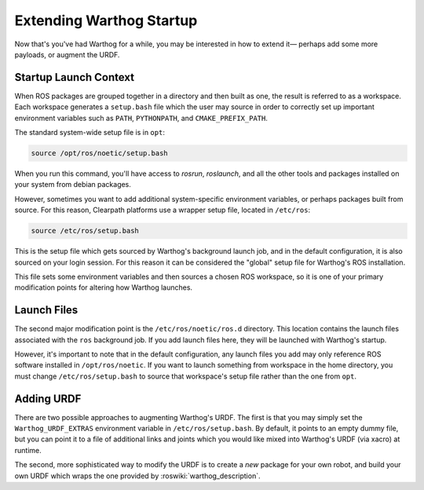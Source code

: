 Extending Warthog Startup
==============================

Now that's you've had Warthog for a while, you may be interested in how to extend it— perhaps add some more payloads, or augment the URDF.

Startup Launch Context
----------------------

When ROS packages are grouped together in a directory and then built as one, the result is referred to as a workspace. Each workspace generates a ``setup.bash`` file which the user may source in order to correctly set up important environment variables such as ``PATH``, ``PYTHONPATH``, and ``CMAKE_PREFIX_PATH``.

The standard system-wide setup file is in ``opt``:

.. code-block:: bash

    source /opt/ros/noetic/setup.bash

When you run this command, you'll have access to `rosrun`, `roslaunch`, and all the other tools and packages installed on your system from debian packages.

However, sometimes you want to add additional system-specific environment variables, or perhaps packages built from source. For this reason, Clearpath platforms use a wrapper setup file, located in ``/etc/ros``:

.. code-block:: bash

    source /etc/ros/setup.bash

This is the setup file which gets sourced by Warthog's background launch job, and in the default configuration, it is also sourced on your login session. For this reason it can be considered the "global" setup file for Warthog's ROS installation.

This file sets some environment variables and then sources a chosen ROS workspace, so it is one of your primary modification points for altering how Warthog launches.

Launch Files
------------

The second major modification point is the ``/etc/ros/noetic/ros.d`` directory. This location contains the launch files associated with the ``ros`` background job. If you add launch files here, they will be launched with Warthog's startup.

However, it's important to note that in the default configuration, any launch files you add may only reference ROS software installed in ``/opt/ros/noetic``. If you want to launch something from workspace in the home directory, you must change ``/etc/ros/setup.bash`` to source that workspace's setup file rather than the one from ``opt``.

Adding URDF
-----------

There are two possible approaches to augmenting Warthog's URDF. The first is that you may simply set the ``Warthog_URDF_EXTRAS`` environment variable in ``/etc/ros/setup.bash``. By default, it points to an empty dummy file, but you can point it to a file of additional links and joints which you would like mixed into Warthog's URDF (via xacro) at runtime.

The second, more sophisticated way to modify the URDF is to create a *new* package for your own robot, and build your own URDF which wraps the one provided by :roswiki:`warthog_description`.